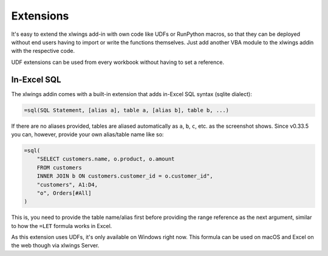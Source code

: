 Extensions
==========

It's easy to extend the xlwings add-in with own code like UDFs or RunPython macros, so that they can be deployed
without end users having to import or write the functions themselves. Just add another VBA module to the xlwings addin
with the respective code.

UDF extensions can be used from every workbook without having to set a reference. 

In-Excel SQL
------------

The xlwings addin comes with a built-in extension that adds in-Excel SQL syntax (sqlite dialect):

.. code::

    =sql(SQL Statement, [alias a], table a, [alias b], table b, ...)

.. figure:: ./images/sql.png

If there are no aliases provided, tables are aliased automatically as ``a``, ``b``, ``c``, etc. as the screenshot shows. Since v0.33.5 you can, however, provide your own alias/table name like so:

.. code::

    =sql(
        "SELECT customers.name, o.product, o.amount
        FROM customers
        INNER JOIN b ON customers.customer_id = o.customer_id",
        "customers", A1:D4,
        "o", Orders[#All]
    )

This is, you need to provide the table name/alias first before providing the range reference as the next argument, similar to how the ``=LET`` formula works in Excel.

As this extension uses UDFs, it's only available on Windows right now. This formula can be used on macOS and Excel on the web though via xlwings Server.
